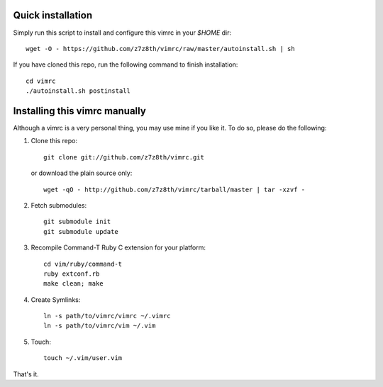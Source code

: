 Quick installation
==================
Simply run this script to install and configure this vimrc in your `$HOME`
dir::

	wget -O - https://github.com/z7z8th/vimrc/raw/master/autoinstall.sh | sh

If you have cloned this repo, run the following command to finish 
installation::

	cd vimrc
	./autoinstall.sh postinstall

Installing this vimrc manually
==============================
Although a vimrc is a very personal thing, you may use mine if you
like it.  To do so, please do the following:

1. Clone this repo::

   	git clone git://github.com/z7z8th/vimrc.git

   or download the plain source only::

   	wget -qO - http://github.com/z7z8th/vimrc/tarball/master | tar -xzvf -

2. Fetch submodules::

   	git submodule init
   	git submodule update

3. Recompile Command-T Ruby C extension for your platform::

   	cd vim/ruby/command-t
   	ruby extconf.rb
   	make clean; make

4. Create Symlinks::

   	ln -s path/to/vimrc/vimrc ~/.vimrc
   	ln -s path/to/vimrc/vim ~/.vim

5. Touch::

   	touch ~/.vim/user.vim

That's it.
